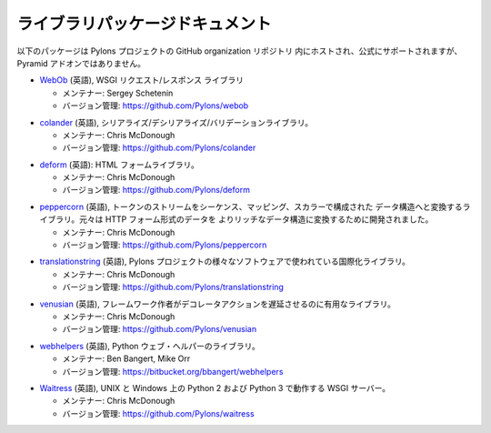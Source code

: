 .. Library Package Documentation

ライブラリパッケージドキュメント
================================

.. The following packages are hosted within the Pylons Project GitHub
.. organization repository structure, and are officially endorsed, but are not
.. Pyramid add-ons.

以下のパッケージは Pylons プロジェクトの GitHub organization リポジトリ
内にホストされ、公式にサポートされますが、 Pyramid アドオンではありません。


.. * `WebOb <http://webob.org>`_, WSGI request/response library

..   - Maintained by:  Sergey Schetenin

..   - Version Control: https://github.com/Pylons/webob

* `WebOb <http://webob.org>`_ (英語), WSGI リクエスト/レスポンス ライブラリ

  - メンテナー:  Sergey Schetenin

  - バージョン管理: https://github.com/Pylons/webob


.. * `colander <http://docs.pylonsproject.org/projects/colander/en/latest/>`_,
..   serialization/deserialization/validation library.

..   - Maintained by:  Chris McDonough

..   - Version Control: https://github.com/Pylons/colander

* `colander <http://docs.pylonsproject.org/projects/colander/en/latest/>`_ (英語),
  シリアライズ/デシリアライズ/バリデーションライブラリ。

  - メンテナー:  Chris McDonough

  - バージョン管理: https://github.com/Pylons/colander


.. * `deform <http://docs.pylonsproject.org/projects/deform/en/latest/>`_: an HTML form library.

..   - Maintained by:  Chris McDonough

..   - Version Control: https://github.com/Pylons/deform

* `deform <http://docs.pylonsproject.org/projects/deform/en/latest/>`_ (英語):
  HTML フォームライブラリ。

  - メンテナー:  Chris McDonough

  - バージョン管理: https://github.com/Pylons/deform


.. * `peppercorn <http://docs.pylonsproject.org/projects/peppercorn/en/latest/>`_, A library for converting a token
..   stream into a data structure comprised of sequences, mappings, and scalars,
..   developed primarily for converting HTTP form post data into a richer data
..   structure.

..   - Maintained by:  Chris McDonough

..   - Version Control: https://github.com/Pylons/peppercorn

* `peppercorn <http://docs.pylonsproject.org/projects/peppercorn/en/latest/>`_ (英語),
  トークンのストリームをシーケンス、マッピング、スカラーで構成された
  データ構造へと変換するライブラリ。元々は HTTP フォーム形式のデータを
  よりリッチなデータ構造に変換するために開発されました。

  - メンテナー:  Chris McDonough

  - バージョン管理: https://github.com/Pylons/peppercorn


.. * `translationstring <http://docs.pylonsproject.org/projects/translationstring/en/latest/>`_, an
..   internationalization library used by various Pylons Project software.

..   - Maintained by:  Chris McDonough

..   - Version Control: https://github.com/Pylons/translationstring

* `translationstring <http://docs.pylonsproject.org/projects/translationstring/en/latest/>`_ (英語),
  Pylons プロジェクトの様々なソフトウェアで使われている国際化ライブラリ。

  - メンテナー:  Chris McDonough

  - バージョン管理: https://github.com/Pylons/translationstring


.. * `venusian <http://docs.pylonsproject.org/projects/venusian/en/latest/>`_, a library useful for
..   framework authors to defer decorator actions.

..   - Maintained by:  Chris McDonough

..   - Version Control: https://github.com/Pylons/venusian

* `venusian <http://docs.pylonsproject.org/projects/venusian/en/latest/>`_ (英語),
  フレームワーク作者がデコレータアクションを遅延させるのに有用なライブラリ。

  - メンテナー:  Chris McDonough

  - バージョン管理: https://github.com/Pylons/venusian


.. * `webhelpers <http://docs.pylonsproject.org/projects/webhelpers/en/latest/>`_, a library for
..   python web helpers.

..   - Maintained by:  Ben Bangert, Mike Orr

..   - Version Control: https://bitbucket.org/bbangert/webhelpers

* `webhelpers <http://docs.pylonsproject.org/projects/webhelpers/en/latest/>`_ (英語),
  Python ウェブ・ヘルパーのライブラリ。

  - メンテナー:  Ben Bangert, Mike Orr

  - バージョン管理: https://bitbucket.org/bbangert/webhelpers


.. * `Waitress <http://docs.pylonsproject.org/projects/waitress/en/latest/>`_, WSGI server that runs under
..   Python 2 and Python 3 on UNIX and Windows.

..   - Maintained by:  Chris McDonough

..   - Version Control: https://github.com/Pylons/waitress

* `Waitress <http://docs.pylonsproject.org/projects/waitress/en/latest/>`_ (英語),
  UNIX と Windows 上の Python 2 および Python 3 で動作する WSGI サーバー。

  - メンテナー:  Chris McDonough

  - バージョン管理: https://github.com/Pylons/waitress
